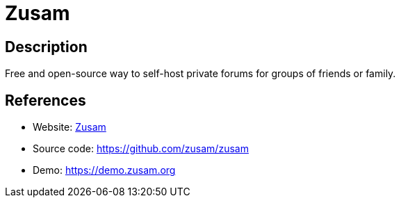 = Zusam

:Name:          Zusam
:Language:      Zusam
:License:       AGPL-3.0
:Topic:         Communication systems
:Category:      Social Networks and Forums
:Subcategory:   

// END-OF-HEADER. DO NOT MODIFY OR DELETE THIS LINE

== Description

Free and open-source way to self-host private forums for groups of friends or family.

== References

* Website: https://zusam.org[Zusam]
* Source code: https://github.com/zusam/zusam[https://github.com/zusam/zusam]
* Demo: https://demo.zusam.org[https://demo.zusam.org]
